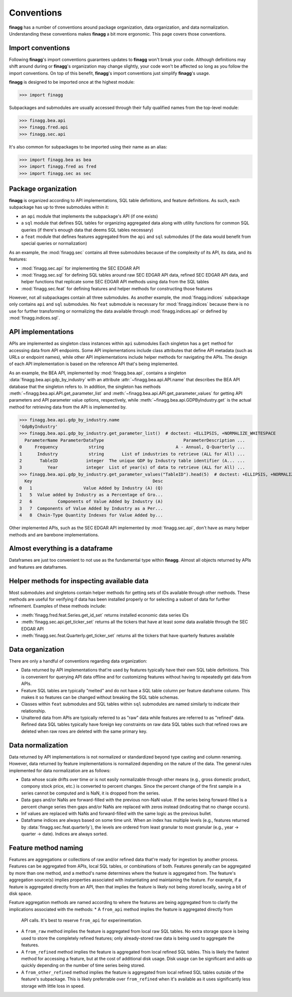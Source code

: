 Conventions
===========

**finagg** has a number of conventions around package organization,
data organization, and data normalization. Understanding these conventions
makes **finagg** a bit more ergonomic. This page covers those conventions.

Import conventions
------------------

Following **finagg**'s import conventions guarantees updates to **finagg**
won't break your code. Although definitions may shift around during or
**finagg**'s organization may change slightly, your code won't be affected
so long as you follow the import conventions. On top of this benefit,
**finagg**'s import conventions just simplify **finagg**'s usage.

**finagg** is designed to be imported once at the highest module:

>>> import finagg

Subpackages and submodules are usually accessed through their fully qualified
names from the top-level module:

>>> finagg.bea.api
>>> finagg.fred.api
>>> finagg.sec.api

It's also common for subpackages to be imported using their name as an alias:

>>> import finagg.bea as bea
>>> import finagg.fred as fred
>>> import finagg.sec as sec

Package organization
--------------------

**finagg** is organized according to API implementations, SQL table
definitions, and feature definitions. As such, each subpackage has up to
three submodules within it:

* an ``api`` module that implements the subpackage's API (if one exists)
* a ``sql`` module that defines SQL tables for organizing aggregated data
  along with utility functions for common SQL queries (if there's enough
  data that deems SQL tables necessary)
* a ``feat`` module that defines features aggregated from the ``api`` and
  ``sql`` submodules (if the data would benefit from special queries or
  normalization)

As an example, the :mod:`finagg.sec` contains all three submodules because
of the complexity of its API, its data, and its features:

* :mod:`finagg.sec.api` for implementing the SEC EDGAR API
* :mod:`finagg.sec.sql` for defining SQL tables around raw SEC EDGAR API data,
  refined SEC EDGAR API data, and helper functions that replicate some SEC
  EDGAR API methods using data from the SQL tables
* :mod:`finagg.sec.feat` for defining features and helper methods for
  constructing those features

However, not all subpackages contain all three submodules. As another example,
the :mod:`finagg.indices` subpackage only contains ``api`` and ``sql``
submodules. No ``feat`` submodule is necessary for :mod:`finagg.indices`
because there is no use for further transforming or normalizing the data
available through :mod:`finagg.indices.api` or defined by
:mod:`finagg.indices.sql`.

API implementations
-------------------

APIs are implemented as singleton class instances within ``api`` submodules
Each singleton has a ``get`` method for accessing data from API endpoints.
Some API implementations include class attributes that define API metadata
(such as URLs or endpoint names), while other API implementations include
helper methods for navigating the APIs. The design of each API implementation
is based on the reference API that's being implemented.

As an example, the BEA API, implemented by :mod:`finagg.bea.api`, contains
a singleton :data:`finagg.bea.api.gdp_by_industry` with an attribute
:attr:`~finagg.bea.api.API.name` that describes the BEA API database
that the singleton refers to. In addition, the singleton has methods
:meth:`~finagg.bea.api.API.get_parameter_list` and
:meth:`~finagg.bea.api.API.get_parameter_values`
for getting API parameters and API parameter value options, respectively,
while :meth:`~finagg.bea.api.GDPByIndustry.get` is the actual method for
retrieving data from the API is implemented by.

>>> finagg.bea.api.gdp_by_industry.name
'GdpByIndustry'
>>> finagg.bea.api.gdp_by_industry.get_parameter_list()  # doctest: +ELLIPSIS, +NORMALIZE_WHITESPACE
  ParameterName ParameterDataType                               ParameterDescription ...
0     Frequency            string                            A - Annual, Q-Quarterly ...
1      Industry            string       List of industries to retrieve (ALL for All) ...
2       TableID           integer  The unique GDP by Industry table identifier (A... ...
3          Year           integer  List of year(s) of data to retrieve (ALL for All) ...
>>> finagg.bea.api.gdp_by_industry.get_parameter_values("TableID").head(5)  # doctest: +ELLIPSIS, +NORMALIZE_WHITESPACE
  Key                                               Desc
0   1                    Value Added by Industry (A) (Q)
1   5  Value added by Industry as a Percentage of Gro...
2   6          Components of Value Added by Industry (A)
3   7  Components of Value Added by Industry as a Per...
4   8  Chain-Type Quantity Indexes for Value Added by...

Other implemented APIs, such as the SEC EDGAR API implemented by
:mod:`finagg.sec.api`, don't have as many helper methods and are barebone
implementations.

Almost everything is a dataframe
--------------------------------

Dataframes are just too convenient to not use as the fundamental type within
**finagg**. Almost all objects returned by APIs and features are dataframes.

Helper methods for inspecting available data
--------------------------------------------

Most submodules and singletons contain helper methods for getting sets of
IDs available through other methods. These methods are useful for verifying
if data has been installed properly or for selecting a subset of data for
further refinement. Examples of these methods include:

* :meth:`finagg.fred.feat.Series.get_id_set` returns installed economic data
  series IDs
* :meth:`finagg.sec.api.get_ticker_set` returns all the tickers that have
  at least *some* data available through the SEC EDGAR API
* :meth:`finagg.sec.feat.Quarterly.get_ticker_set` returns all the tickers
  that have quarterly features available

Data organization
-----------------

There are only a handful of conventions regarding data organization:

* Data returned by API implementations that're used by features typically have
  their own SQL table definitions. This is convenient for querying API data
  offline and for customizing features without having to repeatedly get data
  from APIs.
* Feature SQL tables are typically "melted" and do not have a SQL table column
  per feature dataframe column. This makes it so features can be changed without
  breaking the SQL table schemas.
* Classes within ``feat`` submodules and SQL tables within ``sql`` submodules are
  named similarly to indicate their relationship.
* Unaltered data from APIs are typically referred to as "raw" data while
  features are referred to as "refined" data. Refined data SQL tables typically
  have foreign key constraints on raw data SQL tables such that refined rows
  are deleted when raw rows are deleted with the same primary key.

Data normalization
------------------

Data returned by API implementations is not normalized or standardized
beyond type casting and column renaming. However, data returned by feature
implementations is normalized depending on the nature of the data. The general
rules implemented for data normalization are as follows:

* Data whose scale drifts over time or is not easily normalizable through
  other means (e.g., gross domestic product, compony stock price, etc.) is
  converted to percent changes. Since the percent change of the first sample
  in a series cannot be computed and is NaN, it is dropped from the series.
* Data gaps and/or NaNs are forward-filled with the previous non-NaN value.
  If the series being forward-filled is a percent change series then gaps
  and/or NaNs are replaced with zeros instead (indicating that no change
  occurs).
* Inf values are replaced with NaNs and forward-filled with the same logic
  as the previous bullet.
* Dataframe indices are always based on some time unit. When an index has
  multiple levels (e.g., features returned by
  :data:`finagg.sec.feat.quarterly`), the levels are ordered from least
  granular to most granular (e.g., year -> quarter -> date). Indices
  are always sorted.

Feature method naming
---------------------

Features are aggregations or collections of raw and/or refined data that're
ready for ingestion by another process. Features can be aggregated from
APIs, local SQL tables, or combinations of both. Features generally can be
aggregated by more than one method, and a method's name determines where the
feature is aggregated from. The feature's aggregation source(s) implies
properties associated with instantiating and maintaining the feature. For
example, if a feature is aggregated directly from an API, then that implies
the feature is likely not being stored locally, saving a bit of disk space.

Feature aggregation methods are named according to where the features are
being aggregated from to clarify the implications associated with the
methods:
* A ``from_api`` method implies the feature is aggregated directly from
  API calls. It's best to reserve ``from_api`` for experimentation.
* A ``from_raw`` method implies the feature is aggregated from local raw
  SQL tables. No extra storage space is being used to store the completely
  refined features; only already-stored raw data is being used to aggregate the
  features.
* A ``from_refined`` method implies the feature is aggregated from local
  refined SQL tables. This is likely the fastest method for accessing
  a feature, but at the cost of additional disk usage. Disk usage can be
  significant and adds up quickly depending on the number of time series
  being stored.
* A ``from_other_refined`` method implies the feature is aggregated from
  local refined SQL tables outside of the feature's subpackage. This is
  likely preferrable over ``from_refined`` when it's available as it uses
  significantly less storage with little loss in speed.
